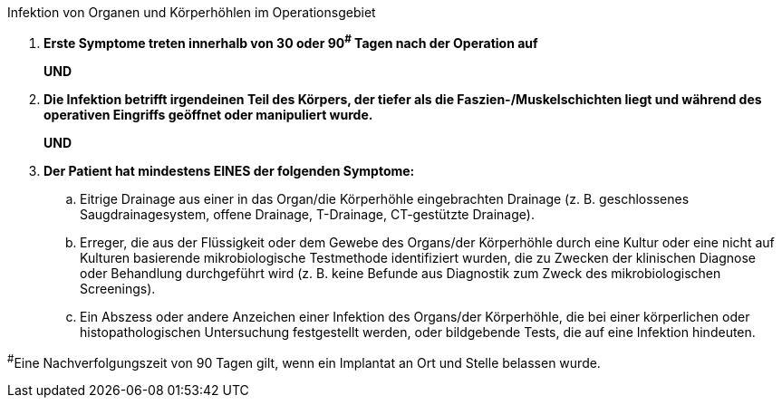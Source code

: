 .Infektion von Organen und Körperhöhlen im Operationsgebiet
[%unbreakable]
****
. **Erste Symptome treten innerhalb von 30 oder 90^#^ Tagen nach der Operation auf**
+
**UND**
. **Die Infektion betrifft irgendeinen Teil des Körpers, der tiefer als die Faszien-/Muskelschichten liegt und während des operativen Eingriffs geöffnet oder manipuliert wurde.**
+
**UND**
. **Der Patient hat mindestens EINES der folgenden Symptome:**
.. Eitrige Drainage aus einer in das Organ/die Körperhöhle eingebrachten Drainage (z. B. geschlossenes Saugdrainagesystem, offene Drainage, T-Drainage, CT-gestützte Drainage).
.. Erreger, die aus der Flüssigkeit oder dem Gewebe des Organs/der Körperhöhle durch eine Kultur oder eine nicht auf Kulturen basierende mikrobiologische Testmethode identifiziert wurden, die zu Zwecken der klinischen Diagnose oder Behandlung durchgeführt wird (z. B. keine Befunde aus Diagnostik zum Zweck des mikrobiologischen Screenings). 
.. Ein Abszess oder andere Anzeichen einer Infektion des Organs/der Körperhöhle, die bei einer körperlichen oder histopathologischen Untersuchung festgestellt werden, oder bildgebende Tests, die auf eine Infektion hindeuten.
****

^#^Eine Nachverfolgungszeit von 90 Tagen gilt, wenn ein Implantat an Ort und Stelle belassen wurde.
